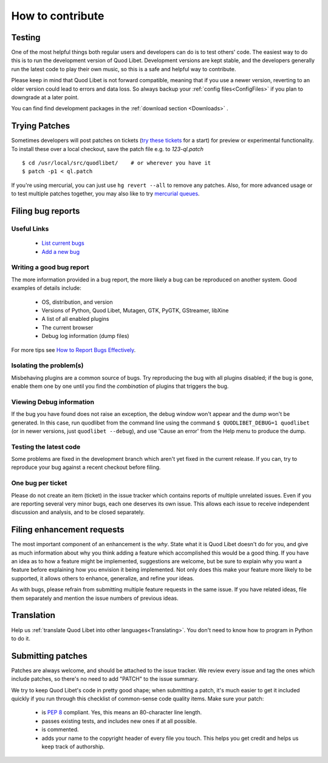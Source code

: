 .. _Contribute:

How to contribute
=================

Testing
-------

One of the most helpful things both regular users and developers can do is
to test others' code. The easiest way to do this is to run the development
version of Quod Libet. Development versions are kept stable, and the
developers generally run the latest code to play their own music, so this
is a safe and helpful way to contribute.

Please keep in mind that Quod Libet is not forward compatible, meaning that 
if you use a newer version, reverting to an older version could lead to 
errors and data loss. So always backup your :ref:`config 
files<ConfigFiles>` if you plan to downgrade at a later point.

You can find find development packages in the :ref:`download section
<Downloads>` .


Trying Patches
--------------

Sometimes developers will post patches on tickets (`try these tickets
<http://code.google.com/p/quodlibet/issues/list?can=2&q=label%3APatch>`_
for a start) for preview or experimental functionality. To install these
over a local checkout, save the patch file e.g. to `123-ql.patch`

::

    $ cd /usr/local/src/quodlibet/    # or wherever you have it
    $ patch -p1 < ql.patch

If you're using mercurial, you can just use ``hg revert --all`` to remove
any patches. Also, for more advanced usage or to test multiple patches
together, you may also like to try `mercurial queues
<http://mercurial.selenic.com/wiki/MqTutorial>`_.

.. _BugReports:

Filing bug reports
------------------

Useful Links
^^^^^^^^^^^^

 * `List current bugs <http://code.google.com/p/quodlibet/issues/list>`_
 * `Add a new bug <http://code.google.com/p/quodlibet/issues/entry>`_


Writing a good bug report
^^^^^^^^^^^^^^^^^^^^^^^^^

The more information provided in a bug report, the more likely a bug can be
reproduced on another system. Good examples of details include:

  * OS, distribution, and version
  * Versions of Python, Quod Libet, Mutagen, GTK, PyGTK, GStreamer, libXine
  * A list of all enabled plugins
  * The current browser
  * Debug log information (dump files)

For more tips see `How to Report Bugs Effectively
<http://www.chiark.greenend.org.uk/~sgtatham/bugs.html>`_.


Isolating the problem(s)
^^^^^^^^^^^^^^^^^^^^^^^^

Misbehaving plugins are a common source of bugs. Try reproducing the bug
with all plugins disabled; if the bug is gone, enable them one by one until
you find the *combination* of plugins that triggers the bug.


Viewing Debug information
^^^^^^^^^^^^^^^^^^^^^^^^^

If the bug you have found does not raise an exception, the debug window
won't appear and the dump won't be generated. In this case, run quodlibet
from the command line using the command ``$ QUODLIBET_DEBUG=1 quodlibet``
(or in newer versions, just ``quodlibet --debug``), and use 'Cause an
error' from the Help menu to produce the dump.


Testing the latest code
^^^^^^^^^^^^^^^^^^^^^^^

Some problems are fixed in the development branch which aren't yet fixed in
the current release. If you can, try to reproduce your bug against a recent
checkout before filing.


One bug per ticket
^^^^^^^^^^^^^^^^^^

Please do not create an item (ticket) in the issue tracker which contains
reports of multiple unrelated issues. Even if you are reporting several
very minor bugs, each one deserves its own issue. This allows each issue to
receive independent discussion and analysis, and to be closed separately.


Filing enhancement requests
---------------------------

The most important component of an enhancement is the *why*. State what it
is Quod Libet doesn't do for you, and give as much information about why
you think adding a feature which accomplished this would be a good thing.
If you have an idea as to how a feature might be implemented, suggestions
are welcome, but be sure to explain why you want a feature before
explaining how you envision it being implemented. Not only does this make
your feature more likely to be supported, it allows others to enhance,
generalize, and refine your ideas.

As with bugs, please refrain from submitting multiple feature requests in
the same issue. If you have related ideas, file them separately and mention
the issue numbers of previous ideas.


Translation
-----------

Help us :ref:`translate Quod Libet into other languages<Translating>`.
You don't need to know how to program in Python to do it.


Submitting patches
------------------

Patches are always welcome, and should be attached to the issue tracker. We
review every issue and tag the ones which include patches, so there's no
need to add "PATCH" to the issue summary.

We try to keep Quod Libet's code in pretty good shape; when submitting a
patch, it's much easier to get it included quickly if you run through this
checklist of common-sense code quality items. Make sure your patch:

  * is `PEP 8 <http://www.python.org/dev/peps/pep-0008/>`_ compliant.
    Yes, this means an 80-character line length.
  * passes existing tests, and includes new ones if at all possible.
  * is commented.
  * adds your name to the copyright header of every file you touch.
    This helps you get credit and helps us keep track of authorship.

